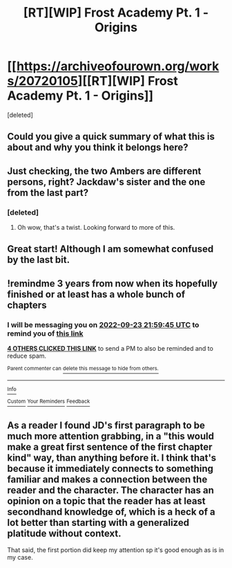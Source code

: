 #+TITLE: [RT][WIP] Frost Academy Pt. 1 - Origins

* [[https://archiveofourown.org/works/20720105][[RT][WIP] Frost Academy Pt. 1 - Origins]]
:PROPERTIES:
:Score: 19
:DateUnix: 1569065313.0
:DateShort: 2019-Sep-21
:END:
[deleted]


** Could you give a quick summary of what this is about and why you think it belongs here?
:PROPERTIES:
:Author: babalook
:Score: 9
:DateUnix: 1569080162.0
:DateShort: 2019-Sep-21
:END:


** Just checking, the two Ambers are different persons, right? Jackdaw's sister and the one from the last part?
:PROPERTIES:
:Score: 3
:DateUnix: 1569128693.0
:DateShort: 2019-Sep-22
:END:

*** [deleted]
:PROPERTIES:
:Score: 3
:DateUnix: 1569134208.0
:DateShort: 2019-Sep-22
:END:

**** Oh wow, that's a twist. Looking forward to more of this.
:PROPERTIES:
:Score: 2
:DateUnix: 1569134520.0
:DateShort: 2019-Sep-22
:END:


** Great start! Although I am somewhat confused by the last bit.
:PROPERTIES:
:Author: xaleander
:Score: 2
:DateUnix: 1569107919.0
:DateShort: 2019-Sep-22
:END:


** !remindme 3 years from now when its hopefully finished or at least has a whole bunch of chapters
:PROPERTIES:
:Author: Pauliomat
:Score: 2
:DateUnix: 1569275985.0
:DateShort: 2019-Sep-24
:END:

*** I will be messaging you on [[http://www.wolframalpha.com/input/?i=2022-09-23%2021:59:45%20UTC%20To%20Local%20Time][*2022-09-23 21:59:45 UTC*]] to remind you of [[https://np.reddit.com/r/rational/comments/d79bsj/rtwip_frost_academy_pt_1_origins/f19q4el/][*this link*]]

[[https://np.reddit.com/message/compose/?to=RemindMeBot&subject=Reminder&message=%5Bhttps%3A%2F%2Fwww.reddit.com%2Fr%2Frational%2Fcomments%2Fd79bsj%2Frtwip_frost_academy_pt_1_origins%2Ff19q4el%2F%5D%0A%0ARemindMe%21%202022-09-23%2021%3A59%3A45%20UTC][*4 OTHERS CLICKED THIS LINK*]] to send a PM to also be reminded and to reduce spam.

^{Parent commenter can} [[https://np.reddit.com/message/compose/?to=RemindMeBot&subject=Delete%20Comment&message=Delete%21%20d79bsj][^{delete this message to hide from others.}]]

--------------

[[https://np.reddit.com/r/RemindMeBot/comments/c5l9ie/remindmebot_info_v20/][^{Info}]]

[[https://np.reddit.com/message/compose/?to=RemindMeBot&subject=Reminder&message=%5BLink%20or%20message%20inside%20square%20brackets%5D%0A%0ARemindMe%21%20Time%20period%20here][^{Custom}]]
[[https://np.reddit.com/message/compose/?to=RemindMeBot&subject=List%20Of%20Reminders&message=MyReminders%21][^{Your Reminders}]]
[[https://np.reddit.com/message/compose/?to=Watchful1&subject=RemindMeBot%20Feedback][^{Feedback}]]
:PROPERTIES:
:Author: RemindMeBot
:Score: 1
:DateUnix: 1569280513.0
:DateShort: 2019-Sep-24
:END:


** As a reader I found JD's first paragraph to be much more attention grabbing, in a "this would make a great first sentence of the first chapter kind" way, than anything before it. I think that's because it immediately connects to something familiar and makes a connection between the reader and the character. The character has an opinion on a topic that the reader has at least secondhand knowledge of, which is a heck of a lot better than starting with a generalized platitude without context.

That said, the first portion did keep my attention sp it's good enough as is in my case.
:PROPERTIES:
:Author: MilesSand
:Score: 2
:DateUnix: 1570167418.0
:DateShort: 2019-Oct-04
:END:
